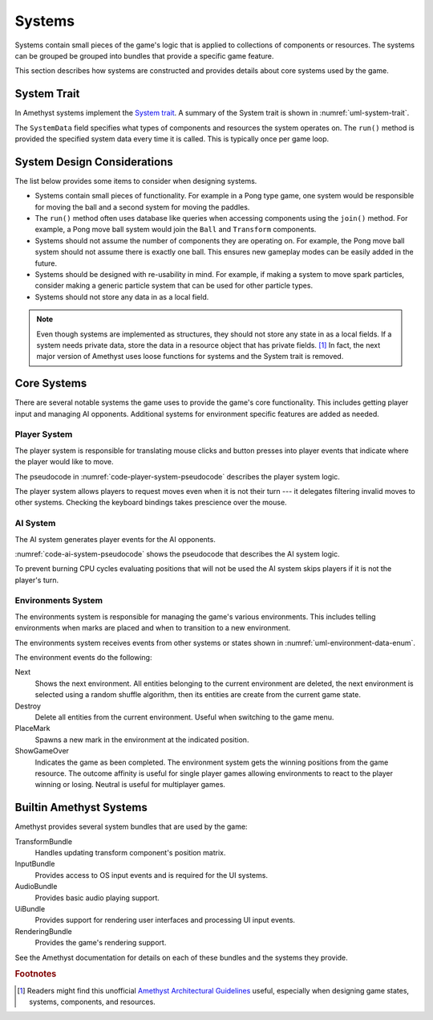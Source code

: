 #######
Systems
#######

Systems contain small pieces of the game's logic that is applied to collections
of components or resources. The systems can be grouped be grouped into bundles
that provide a specific game feature.

This section describes how systems are constructed and provides details about
core systems used by the game.


============
System Trait
============
In Amethyst systems implement the `System trait <https://docs.amethyst.rs/stable/specs/trait.System.html>`__.
A summary of the System trait is shown in :numref:`uml-system-trait`.

..  _uml-system-trait:
..  uml::
    :caption: Notable methods provided by the System trait.

    !include rust_types.uml
    hide empty members

    trait(System) {
        +SystemData: type
        +run(SystemData)
    }

The ``SystemData`` field specifies what types of components and resources the
system operates on. The ``run()`` method is provided the specified system data
every time it is called. This is typically once per game loop.


============================
System Design Considerations
============================
The list below provides some items to consider when designing systems.

*   Systems contain small pieces of functionality. For example in a Pong type
    game, one system would be responsible for moving the ball and a second
    system for moving the paddles.
*   The ``run()`` method often uses database like queries when accessing
    components using the ``join()`` method. For example, a Pong move ball system
    would join the ``Ball`` and ``Transform`` components.
*   Systems should not assume the number of components they are operating on.
    For example, the Pong move ball system should not assume there is exactly
    one ball. This ensures new gameplay modes can be easily added in the future.
*   Systems should be designed with re-usability in mind. For example, if making
    a system to move spark particles, consider making a generic particle system
    that can be used for other particle types.
*   Systems should not store any data in as a local field.

..  note::
    Even though systems are implemented as structures, they should not store any
    state in as a local fields. If a system needs private data, store the data
    in a resource object that has private fields.  [#amethystguide]_ In fact,
    the next major version of Amethyst uses loose functions for systems and the
    System trait is removed.


============
Core Systems
============
There are several notable systems the game uses to provide the game's core
functionality. This includes getting player input and managing AI opponents.
Additional systems for environment specific features are added as needed.

-------------
Player System
-------------
The player system is responsible for translating mouse clicks and button
presses into player events that indicate where the player would like to move.

The pseudocode in :numref:`code-player-system-pseudocode` describes the player
system logic.

..  _code-player-system-pseudocode:
..  code-block:: text
    :caption: Player system pseudocode.

    For each non-AI player:
        Get the any active button presses from the input bindings.
        For keyboard buttons, extract the direct mappings to the board position.
        For mouse buttons, translate the coordinates to the board position.
        Send the request move player event with the indicated position.

The player system allows players to request moves even when it is not their turn ---
it delegates filtering invalid moves to other systems. Checking the keyboard
bindings takes prescience over the mouse.

---------
AI System
---------
The AI system generates player events for the AI opponents.

:numref:`code-ai-system-pseudocode` shows the pseudocode that describes the AI
system logic.

..  _code-ai-system-pseudocode:
..  code-block:: text
    :caption: AI system pseudocode.

    For each AI player:
        Check to see if is the player's turn, if not skip the player.
        Check the AI's move delay to see if sufficient time has elapsed since
            the last game move.
        Get the position the AI wishes to mark using it's opponent field.
        Send the request move player event with the indicated position.

To prevent burning CPU cycles evaluating positions that will not be used the
AI system skips players if it is not the player's turn.

-------------------
Environments System
-------------------
The environments system is responsible for managing the game's various
environments. This includes telling environments when marks are placed and when
to transition to a new environment.

The environments system receives events from other systems or states shown in
:numref:`uml-environment-data-enum`.

..  _uml-environment-data-enum:
..  uml::
    :caption: Environment related events.

    !include rust_types.uml
    hide empty members

    enum(EnvironmentEvent) {
        Next
        Destroy
        PlaceMark(Position, Player)
        ShowGameOver(OutcomeAffinity)
    }

    enum(OutcomeAffinity) {
        Win
        Loss
        Neutral
    }

The environment events do the following:

Next
    Shows the next environment. All entities belonging to the current
    environment are deleted, the next environment is selected using a random
    shuffle algorithm, then its entities are create from the current game state.
Destroy
    Delete all entities from the current environment. Useful when switching to
    the game menu.
PlaceMark
    Spawns a new mark in the environment at the indicated position.
ShowGameOver
    Indicates the game as been completed. The environment system gets the
    winning positions from the game resource. The outcome affinity is useful for
    single player games allowing environments to react to the player winning or
    losing. Neutral is useful for multiplayer games.


========================
Builtin Amethyst Systems
========================
Amethyst provides several system bundles that are used by the game:

TransformBundle
    Handles updating transform component's position matrix.
InputBundle
    Provides access to OS input events and is required for the UI systems.
AudioBundle
    Provides basic audio playing support.
UiBundle
    Provides support for rendering user interfaces and processing UI input events.
RenderingBundle
    Provides the game's rendering support.

See the Amethyst documentation for details on each of these bundles and the
systems they provide.


..  rubric:: Footnotes

..  [#amethystguide] Readers might find this unofficial
    `Amethyst Architectural Guidelines <https://github.com/bonsairobo/amethyst-architecture-guidelines>`_
    useful, especially when designing game states, systems, components, and resources.
